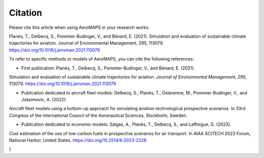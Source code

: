 .. _citation:

**************
Citation
**************

Please cite this article when using AeroMAPS in your research works:

Planès, T., Delbecq, S., Pommier-Budinger, V., and Bénard, E. (2021).
Simulation and evaluation of sustainable climate trajectories for aviation.
Journal of Environmental Management, 295, 113079.
https://doi.org/10.1016/j.jenvman.2021.113079

.. code:: bib
    @article{planes2021simulation,
    title={Simulation and evaluation of sustainable climate trajectories for aviation},
    author={Plan{\`e}s, Thomas and Delbecq, Scott and Pommier-Budinger, Val{\'e}rie and B{\'e}nard, Emmanuel},
    journal={Journal of Environmental Management},
    volume={295},
    pages={113079},
    year={2021},
    publisher={Elsevier},
    doi={10.1016/j.jenvman.2021.113079}
    }

To refer to specific methods or models of AeroMAPS, you can cite the following references:

- First publication: Planès, T., Delbecq, S., Pommier-Budinger, V., and Bénard, E. (2021).
Simulation and evaluation of sustainable climate trajectories for aviation.
*Journal of Environmental Management, 295*, 113079.
https://doi.org/10.1016/j.jenvman.2021.113079

.. code:: bib
    @article{planes2021simulation,
    title={Simulation and evaluation of sustainable climate trajectories for aviation},
    author={Plan{\`e}s, Thomas and Delbecq, Scott and Pommier-Budinger, Val{\'e}rie and B{\'e}nard, Emmanuel},
    journal={Journal of Environmental Management},
    volume={295},
    pages={113079},
    year={2021},
    publisher={Elsevier},
    doi={10.1016/j.jenvman.2021.113079}
    }

- Publication dedicated to aircraft fleet models: Delbecq, S., Planès, T., Delavenne, M., Pommier-Budinger, V., and Joksimovic, A. (2022).
Aircraft fleet models using a bottom-up approach for simulating aviation technological prospective scenarios.
In 33rd Congress of the International Council of the Aeronautical Sciences, Stockholm, Sweden.

.. code:: bib
    @inproceedings{delbecq2022aircraft,
    title={Aircraft fleet models using a bottom-up approach for simulating aviation technological prospective scenarios},
    author={Delbecq, Scott and Plan{\`e}s, Thomas and Delavenne, Martin and Pommier-Budinger, Val{\'e}rie and Joksimovi{\'c}, Aleksandar},
    booktitle={33rd Congress of the International Council of the Aeronautical Sciences},
    year={2022}
    }

- Publication dedicated to economic models: Salgas, A., Planès, T., Delbecq, S., and Lafforgue, G. (2023).
Cost estimation of the use of low-carbon fuels in prospective scenarios for air transport.
In AIAA SCITECH 2023 Forum, National Harbor, United States.
https://doi.org/10.2514/6.2023-2328

.. code:: bib
    @inproceedings{salgas2023cost,
    title={Cost estimation of the use of low-carbon fuels in prospective scenarios for air transport},
    author={Salgas, Antoine and Plan{\`e}s, Thomas and Delbecq, Scott and Simatos, Florian and Lafforgue, Gilles},
    booktitle={AIAA SCITECH 2023 Forum},
    pages={2328},
    year={2023},
    doi={10.2514/6.2023-2328}
}